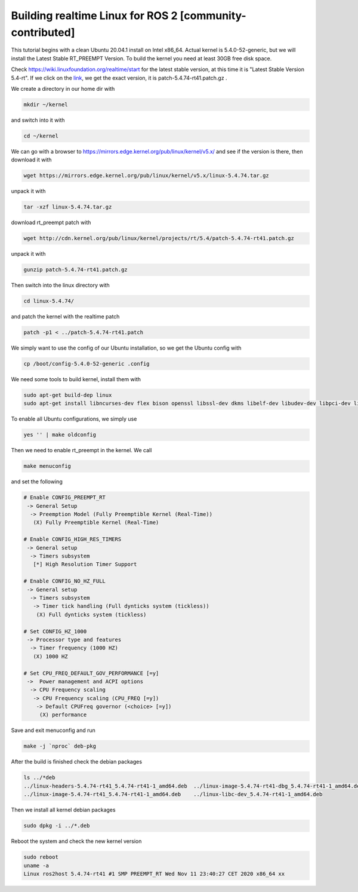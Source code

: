 .. redirect-from::

    Building-Realtime-rt_preempt-kernel-for-ROS-2

Building realtime Linux for ROS 2 [community-contributed]
=========================================================

This tutorial begins with a clean Ubuntu 20.04.1 install on Intel x86_64. Actual kernel is 5.4.0-52-generic, but we will install the Latest Stable RT_PREEMPT Version. To build the kernel you need at least 30GB free disk space.

Check https://wiki.linuxfoundation.org/realtime/start for the latest stable version, at this time it is "Latest Stable Version 5.4-rt". If we click on the `link <http://cdn.kernel.org/pub/linux/kernel/projects/rt/5.4/>`_, we get the exact version, it is patch-5.4.74-rt41.patch.gz .

.. image:: https://i.imgur.com/hu4Q04b.png
   :target: https://i.imgur.com/hu4Q04b.png
   :alt: eclipse-1

We create a directory in our home dir with

.. code-block:: bash

   mkdir ~/kernel

and switch into it with

.. code-block:: bash

   cd ~/kernel

We can go with a browser to https://mirrors.edge.kernel.org/pub/linux/kernel/v5.x/ and see if the version is there, then download it with

.. code-block:: bash

   wget https://mirrors.edge.kernel.org/pub/linux/kernel/v5.x/linux-5.4.74.tar.gz

unpack it with

.. code-block:: bash

   tar -xzf linux-5.4.74.tar.gz

download rt_preempt patch with

.. code-block:: bash

   wget http://cdn.kernel.org/pub/linux/kernel/projects/rt/5.4/patch-5.4.74-rt41.patch.gz

unpack it with

.. code-block:: bash

   gunzip patch-5.4.74-rt41.patch.gz

Then switch into the linux directory with

.. code-block:: bash

   cd linux-5.4.74/

and patch the kernel with the realtime patch

.. code-block:: bash

   patch -p1 < ../patch-5.4.74-rt41.patch

We simply want to use the config of our Ubuntu installation, so we get the Ubuntu config with

.. code-block:: bash

   cp /boot/config-5.4.0-52-generic .config

We need some tools to build kernel, install them with

.. code-block:: bash

   sudo apt-get build-dep linux
   sudo apt-get install libncurses-dev flex bison openssl libssl-dev dkms libelf-dev libudev-dev libpci-dev libiberty-dev autoconf fakeroot

To enable all Ubuntu configurations, we simply use

.. code-block:: bash

   yes '' | make oldconfig

Then we need to enable rt_preempt in the kernel. We call

.. code-block:: bash

   make menuconfig

and set the following

.. code-block:: bash

  # Enable CONFIG_PREEMPT_RT
   -> General Setup
    -> Preemption Model (Fully Preemptible Kernel (Real-Time))
     (X) Fully Preemptible Kernel (Real-Time)

  # Enable CONFIG_HIGH_RES_TIMERS
   -> General setup
    -> Timers subsystem
     [*] High Resolution Timer Support

  # Enable CONFIG_NO_HZ_FULL
   -> General setup
    -> Timers subsystem
     -> Timer tick handling (Full dynticks system (tickless))
      (X) Full dynticks system (tickless)

  # Set CONFIG_HZ_1000
   -> Processor type and features
    -> Timer frequency (1000 HZ)
     (X) 1000 HZ

  # Set CPU_FREQ_DEFAULT_GOV_PERFORMANCE [=y]
   ->  Power management and ACPI options
    -> CPU Frequency scaling
     -> CPU Frequency scaling (CPU_FREQ [=y])
      -> Default CPUFreq governor (<choice> [=y])
       (X) performance

Save and exit menuconfig and run

.. code-block:: bash

   make -j `nproc` deb-pkg

After the build is finished check the debian packages

.. code-block:: bash

   ls ../*deb
   ../linux-headers-5.4.74-rt41_5.4.74-rt41-1_amd64.deb  ../linux-image-5.4.74-rt41-dbg_5.4.74-rt41-1_amd64.deb
   ../linux-image-5.4.74-rt41_5.4.74-rt41-1_amd64.deb    ../linux-libc-dev_5.4.74-rt41-1_amd64.deb

Then we install all kernel debian packages

.. code-block:: bash

   sudo dpkg -i ../*.deb

Reboot the system and check the new kernel version

.. code-block:: bash

   sudo reboot
   uname -a
   Linux ros2host 5.4.74-rt41 #1 SMP PREEMPT_RT Wed Nov 11 23:40:27 CET 2020 x86_64 xx
